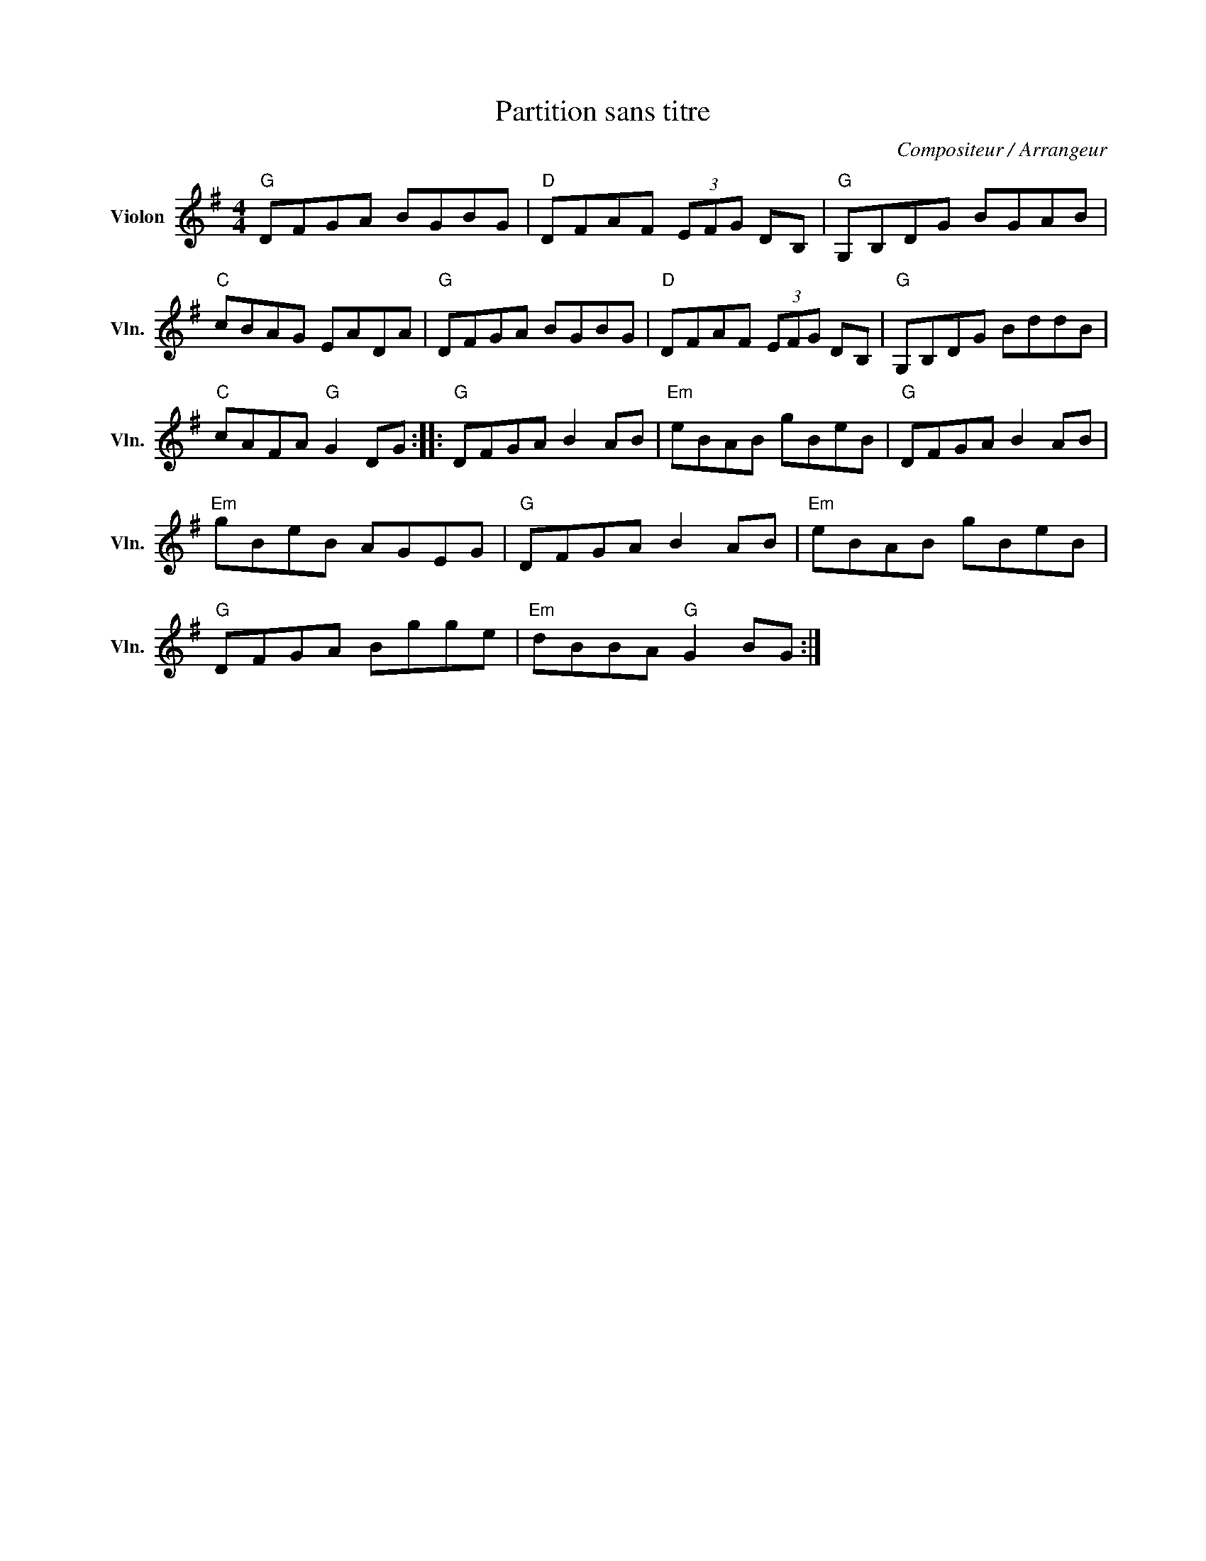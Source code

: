 X:1
T:Partition sans titre
C:Compositeur / Arrangeur
L:1/8
M:4/4
I:linebreak $
K:G
V:1 treble nm="Violon" snm="Vln."
V:1
"G" DFGA BGBG |"D" DFAF (3EFG DB, |"G" G,B,DG BGAB |"C" cBAG EADA |"G" DFGA BGBG | %5
"D" DFAF (3EFG DB, |"G" G,B,DG BddB |"C" cAFA"G" G2 DG ::"G" DFGA B2 AB |"Em" eBAB gBeB | %10
"G" DFGA B2 AB |"Em" gBeB AGEG |"G" DFGA B2 AB |"Em" eBAB gBeB |"G" DFGA Bgge | %15
"Em" dBBA"G" G2 BG :| %16

